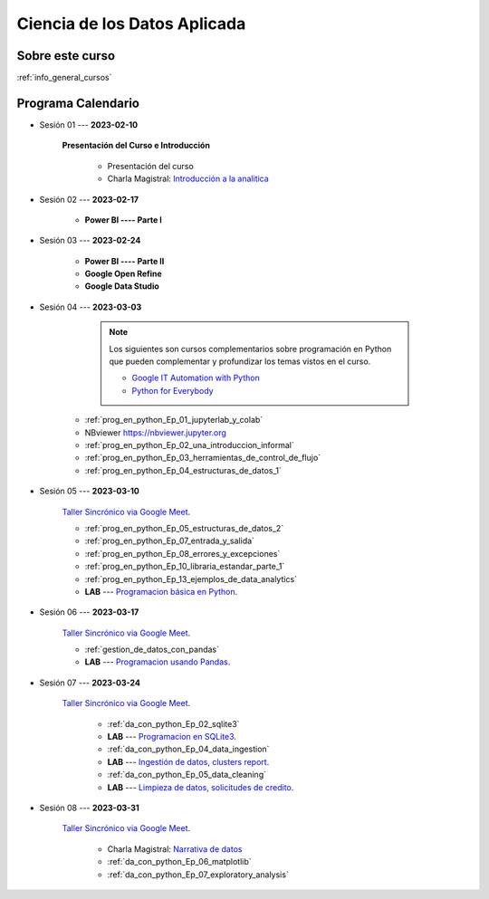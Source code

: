 Ciencia de los Datos Aplicada
=========================================================================================

.. raw:: html

   <hr style="height:2px;border-width:0;color:gray;background-color:gray">


Sobre este curso
^^^^^^^^^^^^^^^^^^^^^^^^^^^^^^^^^^^^^^^^^^^^^^^^^^^^^^^^^^^^^^^^^^^^^^^^^^^^^^^^^^^^^^^^^

:ref:`info_general_cursos`


.. raw:: html

   <hr style="height:2px;border-width:0;color:gray;background-color:gray">

Programa Calendario
^^^^^^^^^^^^^^^^^^^^^^^^^^^^^^^^^^^^^^^^^^^^^^^^^^^^^^^^^^^^^^^^^^^^^^^^^^^^^^^^^^^^^^^^^

.. ......................................................................................

* Sesión 01 --- **2023-02-10**

    **Presentación del Curso e Introducción**

        * Presentación del curso

        * Charla Magistral: `Introducción a la analitica <https://jdvelasq.github.io/intro-analitca/>`_ 



.. ......................................................................................

* Sesión 02 --- **2023-02-17**



    * **Power BI ---- Parte I**


.. ......................................................................................

* Sesión 03 --- **2023-02-24**

    * **Power BI ---- Parte II**

    * **Google Open Refine**

    * **Google Data Studio**


.. ......................................................................................

* Sesión 04 --- **2023-03-03**

        .. note::

            Los siguientes son cursos complementarios sobre programación en Python que pueden
            complementar y profundizar los temas vistos en el curso.


            * `Google IT Automation with Python <https://www.coursera.org/professional-certificates/google-it-automation?utm_source=gg&utm_medium=sem&utm_campaign=11-GoogleITwithPython-LATAM&utm_content=B2C&campaignid=13865562900&adgroupid=125091310775&device=c&keyword=google%20it%20automation%20with%20python%20professional%20certificate&matchtype=b&network=g&devicemodel=&adpostion=&creativeid=533041859510&hide_mobile_promo&gclid=EAIaIQobChMI4d-GjtHP9gIVkQiICR0DMQcREAAYASAAEgLBlfD_BwE>`_ 


            * `Python for Everybody <https://www.coursera.org/specializations/python?utm_source=gg&utm_medium=sem&utm_campaign=11-GoogleITwithPython-LATAM&utm_content=B2C&campaignid=13865562900&adgroupid=125091310775&device=c&keyword=google%20it%20automation%20with%20python%20professional%20certificate&matchtype=b&network=g&devicemodel=&adpostion=&creativeid=533041859510&hide_mobile_promo=&gclid=EAIaIQobChMI4d-GjtHP9gIVkQiICR0DMQcREAAYASAAEgLBlfD_BwE/>`_ 


    * :ref:`prog_en_python_Ep_01_jupyterlab_y_colab`

    * NBviewer https://nbviewer.jupyter.org

    * :ref:`prog_en_python_Ep_02_una_introduccion_informal`

    * :ref:`prog_en_python_Ep_03_herramientas_de_control_de_flujo`

    * :ref:`prog_en_python_Ep_04_estructuras_de_datos_1`



.. ......................................................................................

* Sesión 05 --- **2023-03-10**


    `Taller Sincrónico via Google Meet <https://colab.research.google.com/github/jdvelasq/datalabs/blob/master/notebooks/ciencia_de_los_datos/taller_presencial-programacion_en_python.ipynb>`_.


    * :ref:`prog_en_python_Ep_05_estructuras_de_datos_2`

    * :ref:`prog_en_python_Ep_07_entrada_y_salida`

    * :ref:`prog_en_python_Ep_08_errores_y_excepciones`

    * :ref:`prog_en_python_Ep_10_libraria_estandar_parte_1`

    * :ref:`prog_en_python_Ep_13_ejemplos_de_data_analytics`

    * **LAB** --- `Programacion básica en Python <https://classroom.github.com/a/TeLjqxHO>`_.



.. ......................................................................................

* Sesión 06 --- **2023-03-17**

    `Taller Sincrónico via Google Meet <https://colab.research.google.com/github/jdvelasq/datalabs/blob/master/notebooks/ciencia_de_los_datos/taller_presencial-pandas.ipynb>`_.

    * :ref:`gestion_de_datos_con_pandas`

    * **LAB** --- `Programacion usando Pandas <https://classroom.github.com/a/9NRsHgGJ>`_.


.. ......................................................................................

* Sesión 07 --- **2023-03-24**

    `Taller Sincrónico via Google Meet <https://colab.research.google.com/github/jdvelasq/datalabs/blob/master/notebooks/ciencia_de_los_datos/taller_presencial-ingestion_de_datos.ipynb>`_.


        * :ref:`da_con_python_Ep_02_sqlite3`

        * **LAB** --- `Programacion en SQLite3 <https://classroom.github.com/a/oR8qVkVP>`_.

        * :ref:`da_con_python_Ep_04_data_ingestion`

        * **LAB** --- `Ingestión de datos, clusters report <https://classroom.github.com/a/ohpsTgJk>`_.

        * :ref:`da_con_python_Ep_05_data_cleaning`

        * **LAB** --- `Limpieza de datos, solicitudes de credito <https://classroom.github.com/a/6FTrLjGQ>`_.


.. ......................................................................................

* Sesión 08 --- **2023-03-31**

    `Taller Sincrónico via Google Meet <https://colab.research.google.com/github/jdvelasq/datalabs/blob/master/notebooks/ciencia_de_los_datos/taller_presencial-clustering.ipynb>`_.

        * Charla Magistral: `Narrativa de datos <https://jdvelasq.github.io/data-storytelling/>`_

        * :ref:`da_con_python_Ep_06_matplotlib`

        * :ref:`da_con_python_Ep_07_exploratory_analysis`

..        * :ref:`sklearn_unsupervised_03_clustering`


.. ......................................................................................

.. * Sesión 07 --- **Septiembre 23, 2022**


..    * :ref:`sklearn_unsupervised_05_decomposition`

..    * :ref:`sklearn_dataset_transformations_2`

..    * :ref:`sklearn_dataset_transformations_3`

    

    * :ref:`statistical_thinking_1`


.. ......................................................................................

.. * Sesión 08 --- **Septiembre 30, 2022**

..    * :ref:`statistical_thinking_2`

..     * :ref:`sklearn_supervised_02_linear_models`

..     * `LAB --- Análisis de Sentimientos (Amazon) <https://classroom.github.com/a/VyVSQnhj>`_.

..    * `LAB --- Regresión Lineal Simple (GapMinder) <https://classroom.github.com/a/Mruk_tlO>`_.

..    * `LAB --- Regresión Lineal Multiple (insurance) <https://classroom.github.com/a/pGZlu7hQ>`_.

..    * `LAB --- Regresión Logística (mushrooms) <https://classroom.github.com/a/g4XXg4D6>`_.

..    * Cierre y evaluación del curso.

.. Learning Data Mining with Python, Second Edition.pdf




..        .. toctree::
..            :titlesonly:
..            :glob:

..            /notebooks/text-analytics/1-* 


